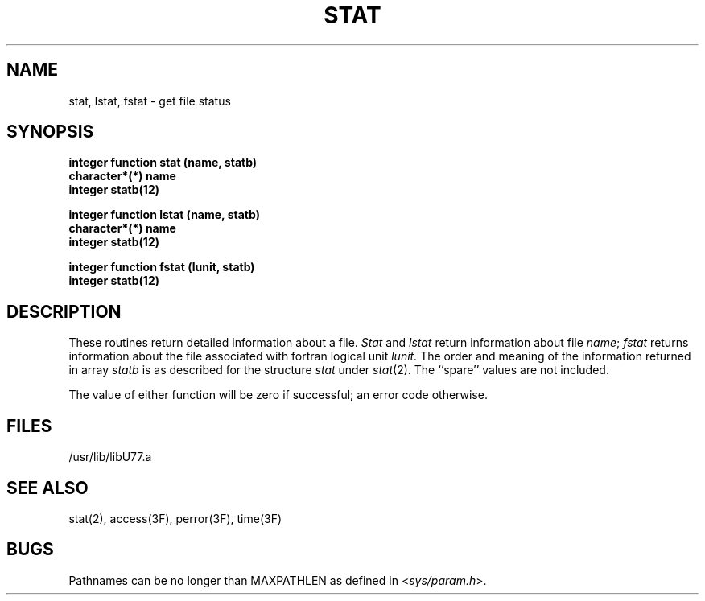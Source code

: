 .\" Copyright (c) 1983, 1993
.\"	The Regents of the University of California.  All rights reserved.
.\"
.\" This module is believed to contain source code proprietary to AT&T.
.\" Use and redistribution is subject to the Berkeley Software License
.\" Agreement and your Software Agreement with AT&T (Western Electric).
.\"
.\"	@(#)stat.3	8.1 (Berkeley) 6/5/93
.\"
.TH STAT 3F "June 5, 1993"
.UC 5
.SH NAME
stat, lstat, fstat \- get file status
.SH SYNOPSIS
.B integer function stat (name, statb)
.br
.B character*(*) name
.br
.B integer statb(12)
.sp 1
.B integer function lstat (name, statb)
.br
.B character*(*) name
.br
.B integer statb(12)
.sp 1
.B integer function fstat (lunit, statb)
.br
.B integer statb(12)
.SH DESCRIPTION
These routines return detailed information about a file.
.I Stat
and
.I lstat
return information about file
.IR name ;
.I fstat
returns information about the file associated with fortran logical unit
.I lunit.
The order and meaning of the information returned in array
.I statb
is as described for the structure
.I stat
under
.IR stat (2).
The ``spare'' values are not included.
.PP
The value of either function will be zero if successful;
an error code otherwise.
.SH FILES
.ie \nM /usr/ucb/lib/libU77.a
.el /usr/lib/libU77.a
.SH "SEE ALSO"
stat(2), access(3F), perror(3F), time(3F)
.SH BUGS
Pathnames can be no longer than MAXPATHLEN as defined in
.RI < sys/param.h >.
